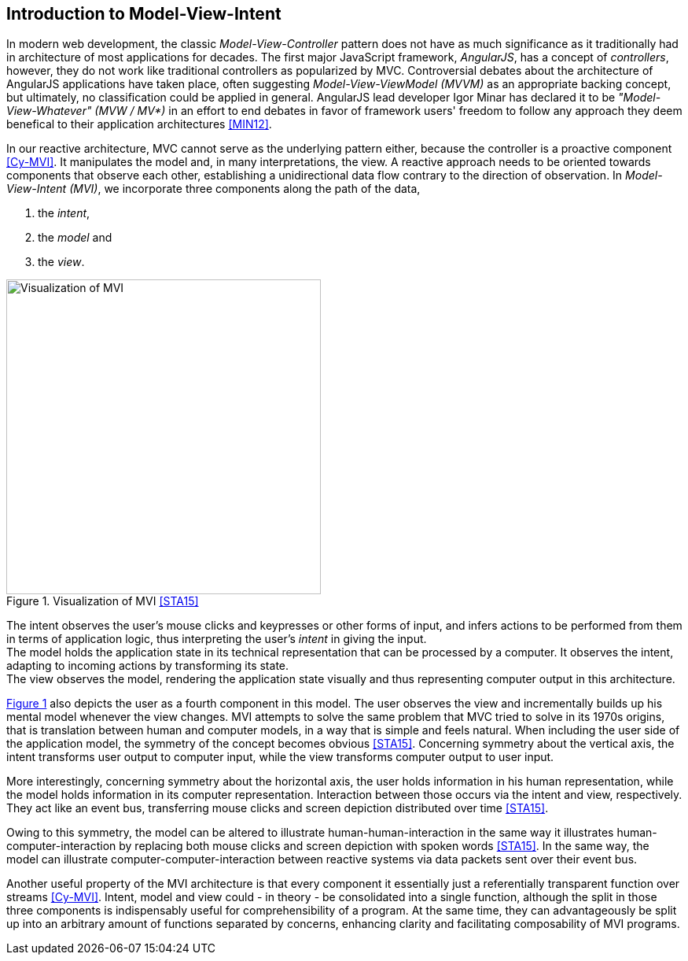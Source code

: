 == Introduction to Model-View-Intent

In modern web development, the classic _Model-View-Controller_ pattern does not have
as much significance as it traditionally had in architecture of most applications for decades.
The first major JavaScript framework, _AngularJS_, has a concept of _controllers_, however,
they do not work like traditional controllers as popularized by MVC.
Controversial debates about the architecture of AngularJS applications have taken place,
often suggesting _Model-View-ViewModel (MVVM)_ as an appropriate backing concept,
but ultimately, no classification could be applied in general.
AngularJS lead developer Igor Minar has declared it to be _"Model-View-Whatever" (MVW / MV*)_
in an effort to end debates in favor of framework users' freedom to follow any approach
they deem benefical to their application architectures <<MIN12>>.

In our reactive architecture, MVC cannot serve as the underlying pattern either,
because the controller is a proactive component <<Cy-MVI>>.
It manipulates the model and, in many interpretations, the view.
A reactive approach needs to be oriented towards components that observe each other,
establishing a unidirectional data flow contrary to the direction of observation.
In _Model-View-Intent (MVI)_, we incorporate three components along the path of the data,

1. the _intent_,
2. the _model_ and
3. the _view_.

[#mvi-visualization]
.Visualization of MVI <<STA15>>
image::mvi-visualization.png[Visualization of MVI,400,align="center",caption="{figure-caption} {counter:refnum}. "]

{counter2:refnum}

The intent observes the user's mouse clicks and keypresses or other forms of input,
and infers actions to be performed from them in terms of application logic,
thus interpreting the user's _intent_ in giving the input. +
The model holds the application state in its technical representation
that can be processed by a computer.
It observes the intent, adapting to incoming actions by transforming its state. +
The view observes the model, rendering the application state visually
and thus representing computer output in this architecture.

<<mvi-visualization,{figure-caption} {refnum}>> also depicts the user as a fourth component in this model.
The user observes the view and incrementally builds up his mental model whenever the view changes.
MVI attempts to solve the same problem that MVC tried to solve in its 1970s origins,
that is translation between human and computer models, in a way that is simple and feels natural.
When including the user side of the application model, the symmetry of the concept becomes obvious <<STA15>>.
Concerning symmetry about the vertical axis,
the intent transforms user output to computer input,
while the view transforms computer output to user input.

More interestingly, concerning symmetry about the horizontal axis,
the user holds information in his human representation,
while the model holds information in its computer representation.
Interaction between those occurs via the intent and view, respectively.
They act like an event bus, transferring mouse clicks and screen depiction distributed over time <<STA15>>.

Owing to this symmetry, the model can be altered to illustrate human-human-interaction
in the same way it illustrates human-computer-interaction
by replacing both mouse clicks and screen depiction with spoken words <<STA15>>.
In the same way, the model can illustrate computer-computer-interaction between reactive systems
via data packets sent over their event bus.

Another useful property of the MVI architecture is that every component it essentially just
a referentially transparent function over streams <<Cy-MVI>>.
Intent, model and view could - in theory - be consolidated into a single function,
although the split in those three components is indispensably useful for comprehensibility of a program.
At the same time, they can advantageously be split up into an arbitrary amount of functions separated by concerns,
enhancing clarity and facilitating composability of MVI programs.
